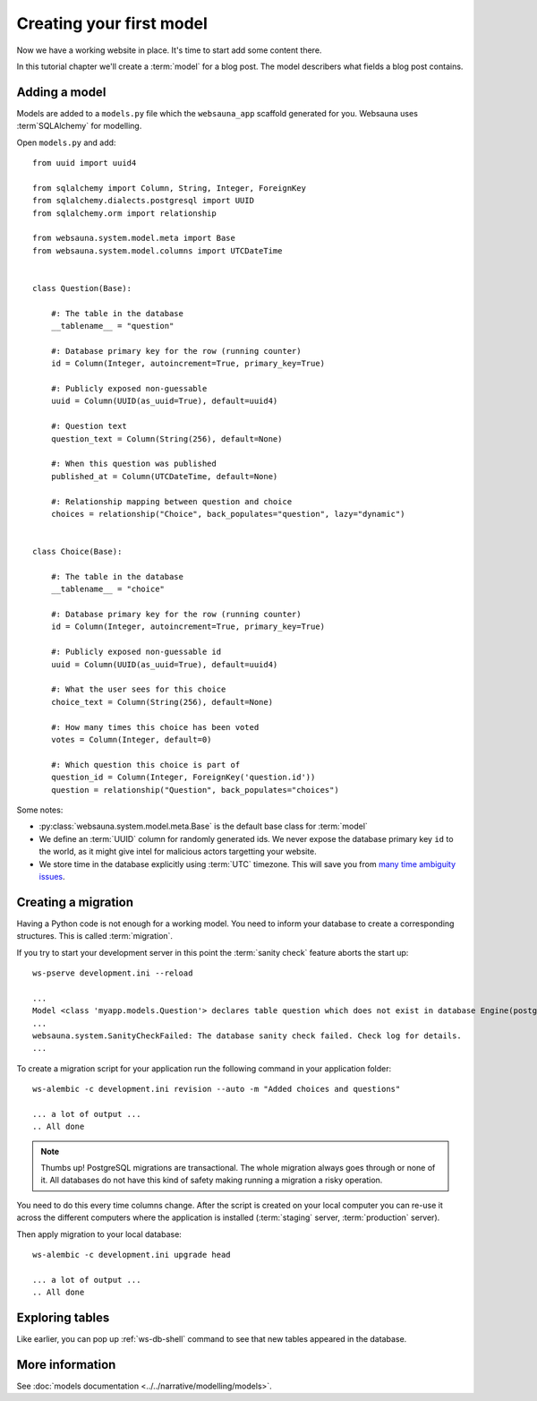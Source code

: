 =========================
Creating your first model
=========================

Now we have a working website in place. It's time to start add some content there.

In this tutorial chapter we'll create a :term:`model` for a blog post. The model describers what fields a blog post contains.

Adding a model
==============

Models are added to a ``models.py`` file which the ``websauna_app`` scaffold generated for you. Websauna uses :term`SQLAlchemy` for modelling.

Open ``models.py`` and add::

    from uuid import uuid4

    from sqlalchemy import Column, String, Integer, ForeignKey
    from sqlalchemy.dialects.postgresql import UUID
    from sqlalchemy.orm import relationship

    from websauna.system.model.meta import Base
    from websauna.system.model.columns import UTCDateTime


    class Question(Base):

        #: The table in the database
        __tablename__ = "question"

        #: Database primary key for the row (running counter)
        id = Column(Integer, autoincrement=True, primary_key=True)

        #: Publicly exposed non-guessable
        uuid = Column(UUID(as_uuid=True), default=uuid4)

        #: Question text
        question_text = Column(String(256), default=None)

        #: When this question was published
        published_at = Column(UTCDateTime, default=None)

        #: Relationship mapping between question and choice
        choices = relationship("Choice", back_populates="question", lazy="dynamic")


    class Choice(Base):

        #: The table in the database
        __tablename__ = "choice"

        #: Database primary key for the row (running counter)
        id = Column(Integer, autoincrement=True, primary_key=True)

        #: Publicly exposed non-guessable id
        uuid = Column(UUID(as_uuid=True), default=uuid4)

        #: What the user sees for this choice
        choice_text = Column(String(256), default=None)

        #: How many times this choice has been voted
        votes = Column(Integer, default=0)

        #: Which question this choice is part of
        question_id = Column(Integer, ForeignKey('question.id'))
        question = relationship("Question", back_populates="choices")


Some notes:

* :py:class:`websauna.system.model.meta.Base` is the default base class for :term:`model`

* We define an :term:`UUID` column for randomly generated ids. We never expose the database primary key ``id`` to the world, as it might give intel for malicious actors targetting your website.

* We store time in the database explicitly using :term:`UTC` timezone. This will save you from `many time ambiguity issues <http://ideas.kentico.com/forums/239189-kentico-product-ideas/suggestions/6825844-always-store-dates-times-in-utc-in-the-database>`_.

Creating a migration
====================

Having a Python code is not enough for a working model. You need to inform your database to create a corresponding structures. This is called :term:`migration`.

If you try to start your development server in this point the :term:`sanity check` feature aborts the start up::

    ws-pserve development.ini --reload

    ...
    Model <class 'myapp.models.Question'> declares table question which does not exist in database Engine(postgresql://localhost/myapp_dev)
    ...
    websauna.system.SanityCheckFailed: The database sanity check failed. Check log for details.
    ...

To create a migration script for your application run the following command in your application folder::

    ws-alembic -c development.ini revision --auto -m "Added choices and questions"

    ... a lot of output ...
    .. All done

.. note::

    Thumbs up! PostgreSQL migrations are transactional. The whole migration always goes through or none of it. All databases do not have this kind of safety making running a migration a risky operation.

You need to do this every time columns change. After the script is created on your local computer you can re-use it across the different computers where the application is installed (:term:`staging` server, :term:`production` server).

Then apply migration to your local database::

    ws-alembic -c development.ini upgrade head

    ... a lot of output ...
    .. All done

Exploring tables
================

Like earlier, you can pop up :ref:`ws-db-shell` command to see that new tables appeared in the database.

More information
================

See :doc:`models documentation <../../narrative/modelling/models>`.